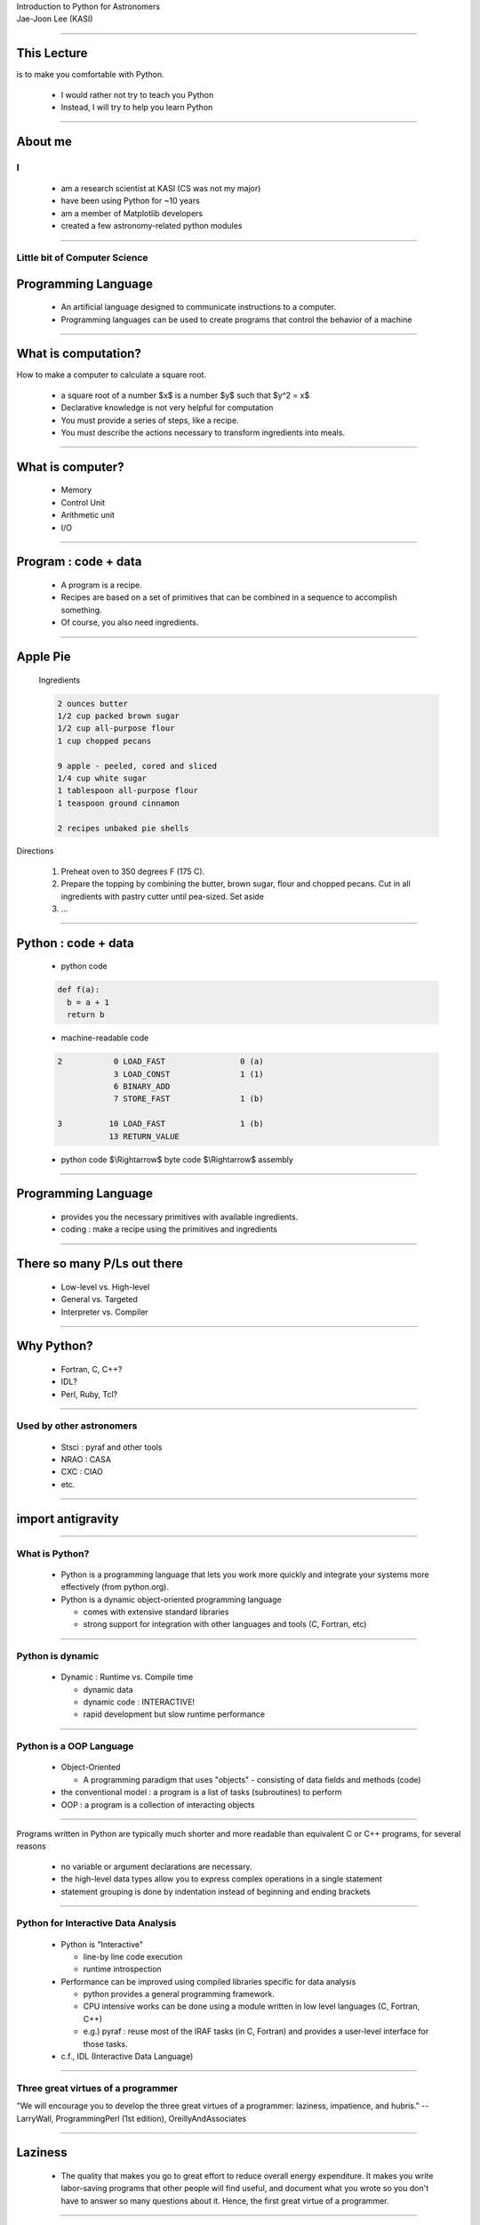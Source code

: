 .. raw:: html

   <link rel="stylesheet" href="jj.css" type="text/css">

.. raw:: html

   <script type="text/x-mathjax-config">
    MathJax.Hub.Config({
    extensions: ["tex2jax.js"],
    jax: ["input/TeX", "output/HTML-CSS"],
    tex2jax: {
       inlineMath: [ ['$','$'], ["\\(","\\)"] ],
       displayMath: [ ['$$','$$'], ["\\[","\\]"] ],
       processEscapes: true
    },
    "HTML-CSS": { availableFonts: ["TeX"] }
    });
   </script>
   <script type="text/javascript" src="http://cdn.mathjax.org/mathjax/latest/MathJax.js?config=TeX-AMS-MML_HTMLorMML"></script>

.. role:: tex(raw)
   :format: latex html

.. role:: strike
    :class: strike

.. role:: red
    :class: red

.. container:: centeredtitle

   Introduction to Python for Astronomers

.. container:: centeredauthor

   Jae-Joon Lee (KASI)

----

This Lecture
------------

is to make you comfortable with :red:`Python`.




 - I would rather not try to teach you Python



 - Instead, I will try to help you learn Python


----


About me
--------

I
=
   - am a research scientist at KASI (CS was not my major)
   - have been using Python for ~10 years
   - am a member of Matplotlib developers
   - created a few astronomy-related python modules



----

Little bit of Computer Science
==============================


Programming Language
--------------------

 - An artificial language designed to communicate instructions to a
   computer. 

 - Programming languages can be used to
   create programs that control the behavior of a machine

----

What is computation?
--------------------

How to make a computer to calculate a square root.

 - a square root of a number $x$ is a number $y$ such that $y^2 = x$

 - Declarative knowledge is not very helpful for computation

 - You must provide a series of steps, like a recipe.

 - You must describe the actions necessary to transform ingredients into meals.

----

What is computer?
-----------------

 - Memory

 - Control Unit

 - Arithmetic unit

 - I/O

.. container:: floatright

 .. image:: MIT_-_Intro_to_CompSci_and_Programming_-_lecture_1.png
    :width: 400

----

Program : code + data
---------------------


 - A program is a recipe.

 - Recipes are based on a set of primitives that can be combined in a
   sequence to accomplish something.  

 - Of course, you also need ingredients.

----

Apple Pie
---------

.. container:: leftside

  Ingredients

  .. code-block:: text

    2 ounces butter
    1/2 cup packed brown sugar
    1/2 cup all-purpose flour
    1 cup chopped pecans
     
    9 apple - peeled, cored and sliced
    1/4 cup white sugar
    1 tablespoon all-purpose flour
    1 teaspoon ground cinnamon
     
    2 recipes unbaked pie shells

 .. image:: 115074.jpg
    :width: 250
  

.. container:: rightside

 Directions

  1. Preheat oven to 350 degrees F (175 C).

  2. Prepare the topping by combining the butter, brown sugar, flour and chopped pecans. Cut in all ingredients with pastry cutter until pea-sized. Set aside

  3. ...

----

Python : code + data
--------------------

 - python code

 .. code-block:: python

    def f(a):
      b = a + 1
      return b

 - machine-readable code

 .. code-block:: text

     2           0 LOAD_FAST                0 (a)
                 3 LOAD_CONST               1 (1)
                 6 BINARY_ADD          
                 7 STORE_FAST               1 (b)
    
     3          10 LOAD_FAST                1 (b)
                13 RETURN_VALUE        


 - python code $\\Rightarrow$ byte code $\\Rightarrow$ assembly

----

Programming Language
--------------------

 - provides you the necessary primitives with available ingredients.

 - coding : make a recipe using the primitives and ingredients

----

There so many P/Ls out there
----------------------------

 - Low-level vs. High-level

 - General vs. Targeted

 - Interpreter vs. Compiler


----

Why Python?
-----------

 - Fortran, C, C++?
 - IDL?
 - Perl, Ruby, Tcl?

----

Used by other astronomers
=========================

 - Stsci : pyraf and other tools
 - NRAO : CASA
 - CXC : CIAO
 - etc.

----

import antigravity
------------------

----

What is Python?
===============

 - Python is a programming language that lets
   you work more quickly and integrate your
   systems more effectively (from python.org).

 - Python is a dynamic object-oriented
   programming language
   
   - comes with extensive standard libraries

   - strong support for integration with other 
     languages and tools (C, Fortran, etc)

----

Python is dynamic
=================

 - Dynamic : Runtime vs. Compile time

   - dynamic data

   - dynamic code : INTERACTIVE!

   - rapid development but slow runtime performance

----

Python is a OOP Language
========================


 - Object-Oriented

   - A programming paradigm that uses
     "objects" - consisting of data fields and
     methods (code)

 - the conventional model : a program is a list
   of tasks (subroutines) to perform

 - OOP : a program is a collection of
   interacting objects

----


Programs written in Python are typically
:red:`much shorter` and :red:`more readable` than
equivalent C or C++ programs, for several
reasons

   - no variable or argument declarations are
     necessary.

   - the high-level data types allow you to
     express complex operations in a single
     statement

   - statement grouping is done by indentation
     instead of beginning and ending brackets

----

Python for Interactive Data Analysis
====================================


 - Python is "Interactive"

   - line-by line code execution

   - runtime introspection

 - Performance can be improved using compiled libraries specific
   for data analysis

   - python provides a general programming framework.

   - CPU intensive works can be done using a module written in
     low level languages (C, Fortran, C++)

   - e.g.) pyraf : reuse most of the IRAF tasks (in C, Fortran)
     and provides a user-level interface for those tasks.

 - c.f., IDL (Interactive Data Language)


----

Three great virtues of a programmer
===================================

"We will encourage you to develop the three great virtues of a programmer: :red:`laziness, impatience, and hubris`." -- LarryWall, ProgrammingPerl (1st edition), OreillyAndAssociates


----

Laziness
--------

   - The quality that makes you go to great effort to reduce overall
     energy expenditure. It makes you write labor-saving programs that
     other people will find useful, and document what you wrote so you
     don't have to answer so many questions about it. Hence, the first
     great virtue of a programmer. 

----

Impatience
----------

   - The anger you feel when the computer is being lazy. This makes
     you write programs that don't just react to your needs, but
     actually anticipate them. Or at least pretend to. Hence, the
     second great virtue of a programmer. 

----

Hubris
------

   - Excessive pride, the sort of thing Zeus zaps you for. Also the
     quality that makes you write (and maintain) programs that other
     people won't want to say bad things about. 

----


Primitives of Python
--------------------

 - Numbers (integers, floats, complex numbers), String, Boolean

 - operators : +, -, \*, /

 - Expressions
  
   - combination of operands and operators, etc.

   - something that can be evaluated as a value


----

Data Types
----------

a classification identifying one of various types of data, such as
floating-point, integer, or Boolean, that determines

   - the meaning of the data
   - the possible values for that type
   - the operations that can be done on values of that type
   - the way values of that type can be stored

Formally, a type can be defined as "any property of a programme we can
determine without executing the program".


----

Types in Python
---------------

 - Numbers
  
   - integers

   - floats

   - complex numbers

 - String

 - Boolean : True, False

----

Operators
---------

 - arithmetic operators : +, -, \*, /, %, \*\*, // (floor division)

 - boolean operators : and, or, not

 - binary bitwise operators : &, \|, ^ (exclusive or)

   - 3 and 4 

   - 3 & 4

 - comparisons : <, >, ==, >=, <=, <>, !=

 - shifting : <<, >>


----

operator precedents
-------------------

  when in doubt, use parentheses.

----

How to create a value of a given type?
--------------------------------------

 - integer

   - 1, 2, 3

   - int("3"), int(3.5)

 - float

   - 3.4, 2.1e4

   - float("3.4"), float(3)

----

 - string

   - "abc", 'abc'

   - str(3)

 - bool

   - True, False

   - bool("a"), bool(3)

----

Type System
-----------


 - comparison between different types are allowed

   - "3" < 3 : True or False ?

 - Python only provide weak type checking

 - make sure you are using a correct type

 - use type conversion if necessary

----

Assignment
----------

 - Assignment in Python is a name binding

   - a = 3

   - b = a

 - no variable (type) declarations are necessary

 - A variable can be used anywhere legal to use a value

 - A variable inherits its type from the associated value

It is recommended that you do not change types associated with a name arbitrarily.

----

Expression
----------

 - value

 - variable

 - expression + expression

 - expression or expression

 - ...

----

Statements
----------

- Statements : legal commands that python can interpret

- A python program is a list of statements.


 .. code-block:: python

    2
    a = 3
    b = a + 2
    print b

- An expressions is a statement, but not vice versa.

----

Branching
---------

Change order of instructions based on some test

- Conditional statements

 .. code-block:: python

    a = 5
    remainder = a % 2
     
    if remainder == 1:
        print "odd"
    else:
        print "even"

----

IF statement
------------

What happen if we use integer for a test?

  .. code-block:: python

    a = 5
    remainder = a % 2
     
    if remainder:
        print "odd"
    else:
        print "even"

- expression is converted to boolean value

  - bool(0), bool(0.), bool("") $\\rightarrow$ False

From the Python Language Reference,

  .. code-block:: text

     if_stmt ::=  "if" expression ":" suite
             ( "elif" expression ":" suite )*
             ["else" ":" suite]

- You can not use a statement for a test (only expressions are allowed).

----

Blocks
------

- colon(":") : beginning of a new statement block

- statement grouping is done by indentation

- a block ends when indentation changes (dedented)


 .. code-block:: python

    if a:
        b = a * 2
        c = b + 1

From the Python Language Reference,

  .. code-block:: text

     if_stmt ::=  "if" expression ":" suite
             ( "elif" expression ":" suite )*
             ["else" ":" suite]

     suite  ::=  stmt_list NEWLINE | NEWLINE INDENT statement+ DEDENT


----


 .. code-block:: python

    if a == 1:
        do_somthing
    elif a == 2:
        do_somthing
    elif a == 3: do_somthing
    elif a == 4:
        do_somthing
    else:
        do_somthing_else


----

H/W
---

1. Watch lecture 2 of the MIT course.

2. Read chapter 3 of python Tutorial.



